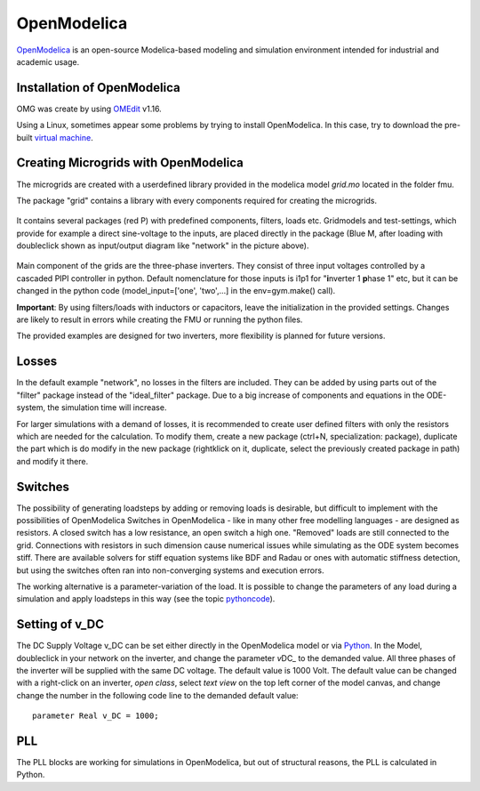 OpenModelica
============

`OpenModelica <https://openmodelica.org/>`__ is an open-source
Modelica-based modeling and simulation environment intended for
industrial and academic usage.

Installation of OpenModelica
^^^^^^^^^^^^^^^^^^^^^^^^^^^^

OMG was create by using
`OMEdit <https://openmodelica.org/download/download-windows>`__ v1.16.

Using a Linux, sometimes appear some problems by trying to install
OpenModelica. In this case, try to download the pre-built `virtual
machine <https://openmodelica.org/download/virtual-machine>`__.

Creating Microgrids with OpenModelica
^^^^^^^^^^^^^^^^^^^^^^^^^^^^^^^^^^^^^

The microgrids are created with a userdefined library provided in the
modelica model *grid.mo* located in the folder fmu.

The package "grid" contains a library with every components required for
creating the microgrids.

.. figure:: ../pictures/library.jpg
   :alt: 

It contains several packages (red P) with predefined components,
filters, loads etc. Gridmodels and test-settings, which provide for
example a direct sine-voltage to the inputs, are placed directly in the
package (Blue M, after loading with doubleclick shown as input/output
diagram like "network" in the picture above).

.. figure:: ../pictures/omedit.jpg
   :alt: 

Main component of the grids are the three-phase inverters. They consist
of three input voltages controlled by a cascaded PIPI controller in
python. Default nomenclature for those inputs is i1p1 for
"**i**\ nverter 1 **p**\ hase 1" etc, but it can be changed in the
python code (model\_input=['one', 'two',...] in the env=gym.make()
call).

**Important**: By using filters/loads with inductors or capacitors,
leave the initialization in the provided settings. Changes are likely to
result in errors while creating the FMU or running the python files.

The provided examples are designed for two inverters, more flexibility
is planned for future versions.

Losses
^^^^^^

In the default example "network", no losses in the filters are included.
They can be added by using parts out of the "filter" package instead of
the "ideal\_filter" package. Due to a big increase of components and
equations in the ODE-system, the simulation time will increase.

For larger simulations with a demand of losses, it is recommended to
create user defined filters with only the resistors which are needed for
the calculation. To modify them, create a new package (ctrl+N,
specialization: package), duplicate the part which is do modify in the
new package (rightklick on it, duplicate, select the previously created
package in path) and modify it there.

Switches
^^^^^^^^

The possibility of generating loadsteps by adding or removing loads is
desirable, but difficult to implement with the possibilities of
OpenModelica Switches in OpenModelica - like in many other free
modelling languages - are designed as resistors. A closed switch has a
low resistance, an open switch a high one. "Removed" loads are still
connected to the grid. Connections with resistors in such dimension
cause numerical issues while simulating as the ODE system becomes stiff.
There are available solvers for stiff equation systems like BDF and
Radau or ones with automatic stiffness detection, but using the switches
often ran into non-converging systems and execution errors.

The working alternative is a parameter-variation of the load. It is
possible to change the parameters of any load during a simulation and
apply loadsteps in this way (see the topic
`pythoncode <Pythoncode.html>`__).

Setting of v\_DC
^^^^^^^^^^^^^^^^

The DC Supply Voltage v\_DC can be set either directly in the
OpenModelica model or via `Python <Pythoncode.html#setting-of-v-dc>`__.
In the Model, doubleclick in your network on the inverter, and change
the parameter *v*\ DC\_ to the demanded value. All three phases of the
inverter will be supplied with the same DC voltage. The default value is
1000 Volt. The default value can be changed with a right-click on an
inverter, *open class*, select *text view* on the top left corner of the
model canvas, and change change the number in the following code line to
the demanded default value:

::

      parameter Real v_DC = 1000;
      

PLL
^^^

The PLL blocks are working for simulations in OpenModelica, but out of
structural reasons, the PLL is calculated in Python.
